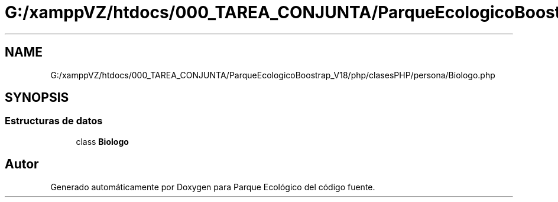 .TH "G:/xamppVZ/htdocs/000_TAREA_CONJUNTA/ParqueEcologicoBoostrap_V18/php/clasesPHP/persona/Biologo.php" 3 "Viernes, 20 de Mayo de 2022" "Version V18" "Parque Ecológico" \" -*- nroff -*-
.ad l
.nh
.SH NAME
G:/xamppVZ/htdocs/000_TAREA_CONJUNTA/ParqueEcologicoBoostrap_V18/php/clasesPHP/persona/Biologo.php
.SH SYNOPSIS
.br
.PP
.SS "Estructuras de datos"

.in +1c
.ti -1c
.RI "class \fBBiologo\fP"
.br
.in -1c
.SH "Autor"
.PP 
Generado automáticamente por Doxygen para Parque Ecológico del código fuente\&.
